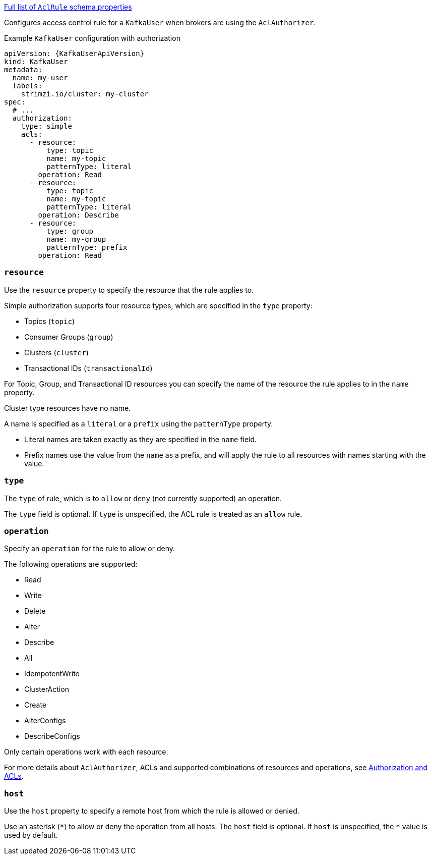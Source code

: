 xref:type-AclRule-schema-{context}[Full list of `AclRule` schema properties]

Configures access control rule for a `KafkaUser` when brokers are using the `AclAuthorizer`.

.Example `KafkaUser` configuration with authorization
[source,yaml,subs="attributes+"]
----
apiVersion: {KafkaUserApiVersion}
kind: KafkaUser
metadata:
  name: my-user
  labels:
    strimzi.io/cluster: my-cluster
spec:
  # ...
  authorization:
    type: simple
    acls:
      - resource:
          type: topic
          name: my-topic
          patternType: literal
        operation: Read
      - resource:
          type: topic
          name: my-topic
          patternType: literal
        operation: Describe
      - resource:
          type: group
          name: my-group
          patternType: prefix
        operation: Read
----


[id='property-acl-resource-{context}']
=== `resource`

Use the `resource` property to specify the resource that the rule applies to.

Simple authorization supports four resource types, which are specified in the `type` property:

* Topics (`topic`)
* Consumer Groups (`group`)
* Clusters (`cluster`)
* Transactional IDs (`transactionalId`)

For Topic, Group, and Transactional ID resources you can specify the name of the resource the rule applies to in the `name` property.

Cluster type resources have no name.

A name is specified as a `literal` or a `prefix` using the `patternType` property.

* Literal names are taken exactly as they are specified in the `name` field.
* Prefix names use the value from the `name` as a prefix, and will apply the rule to all resources with names starting with the value.

[id='property-acl-type-{context}']
=== `type`

The `type` of rule, which is to `allow` or `deny` (not currently supported) an operation.

The `type` field is optional.
If `type` is unspecified, the ACL rule is treated as an `allow` rule.

[id='property-acl-operation-{context}']
=== `operation`

Specify an `operation` for the rule to allow or deny.

The following operations are supported:

* Read
* Write
* Delete
* Alter
* Describe
* All
* IdempotentWrite
* ClusterAction
* Create
* AlterConfigs
* DescribeConfigs

Only certain operations work with each resource.

For more details about `AclAuthorizer`, ACLs and supported combinations of resources and operations, see link:http://kafka.apache.org/documentation/#security_authz[Authorization and ACLs^].

[id='property-acl-host-{context}']
=== `host`

Use the `host` property to specify a remote host from which the rule is allowed or denied.

Use an asterisk (`\*`) to allow or deny the operation from all hosts.
The `host` field is optional. If `host` is unspecified, the `*` value is used by default.
